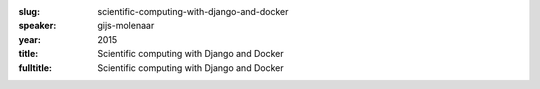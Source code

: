 :slug: scientific-computing-with-django-and-docker
:speaker: gijs-molenaar
:year: 2015
:title: Scientific computing with Django and Docker
:fulltitle: Scientific computing with Django and Docker



